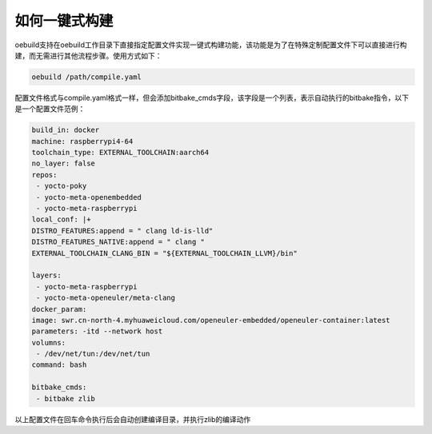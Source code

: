 .. _oebuild_expand_one_click:

如何一键式构建
###############

oebuild支持在oebuild工作目录下直接指定配置文件实现一键式构建功能，该功能是为了在特殊定制配置文件下可以直接进行构建，而无需进行其他流程步骤。使用方式如下：

.. code-block:: console

    oebuild /path/compile.yaml

配置文件格式与compile.yaml格式一样，但会添加bitbake_cmds字段，该字段是一个列表，表示自动执行的bitbake指令，以下是一个配置文件范例：

.. code-block:: console

    build_in: docker
    machine: raspberrypi4-64
    toolchain_type: EXTERNAL_TOOLCHAIN:aarch64
    no_layer: false
    repos:
     - yocto-poky
     - yocto-meta-openembedded
     - yocto-meta-raspberrypi
    local_conf: |+
    DISTRO_FEATURES:append = " clang ld-is-lld"
    DISTRO_FEATURES_NATIVE:append = " clang "
    EXTERNAL_TOOLCHAIN_CLANG_BIN = "${EXTERNAL_TOOLCHAIN_LLVM}/bin"

    layers:
     - yocto-meta-raspberrypi
     - yocto-meta-openeuler/meta-clang
    docker_param:
    image: swr.cn-north-4.myhuaweicloud.com/openeuler-embedded/openeuler-container:latest
    parameters: -itd --network host
    volumns:
     - /dev/net/tun:/dev/net/tun
    command: bash

    bitbake_cmds:
     - bitbake zlib

以上配置文件在回车命令执行后会自动创建编译目录，并执行zlib的编译动作

